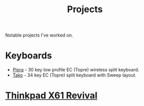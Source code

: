 #+TITLE: Projects
Notable projects I've worked on.

* Keyboards
- [[https://github.com/ssbb/pipra][Pipra]] - 30 key low profile EC (Topre) wireless split keyboard.
- [[https://github.com/ssbb/tako][Tako]] - 34 key EC (Topre) split keyboard with Sweep layout.
* [[file:x61r/index.org][Thinkpad X61 Revival]]